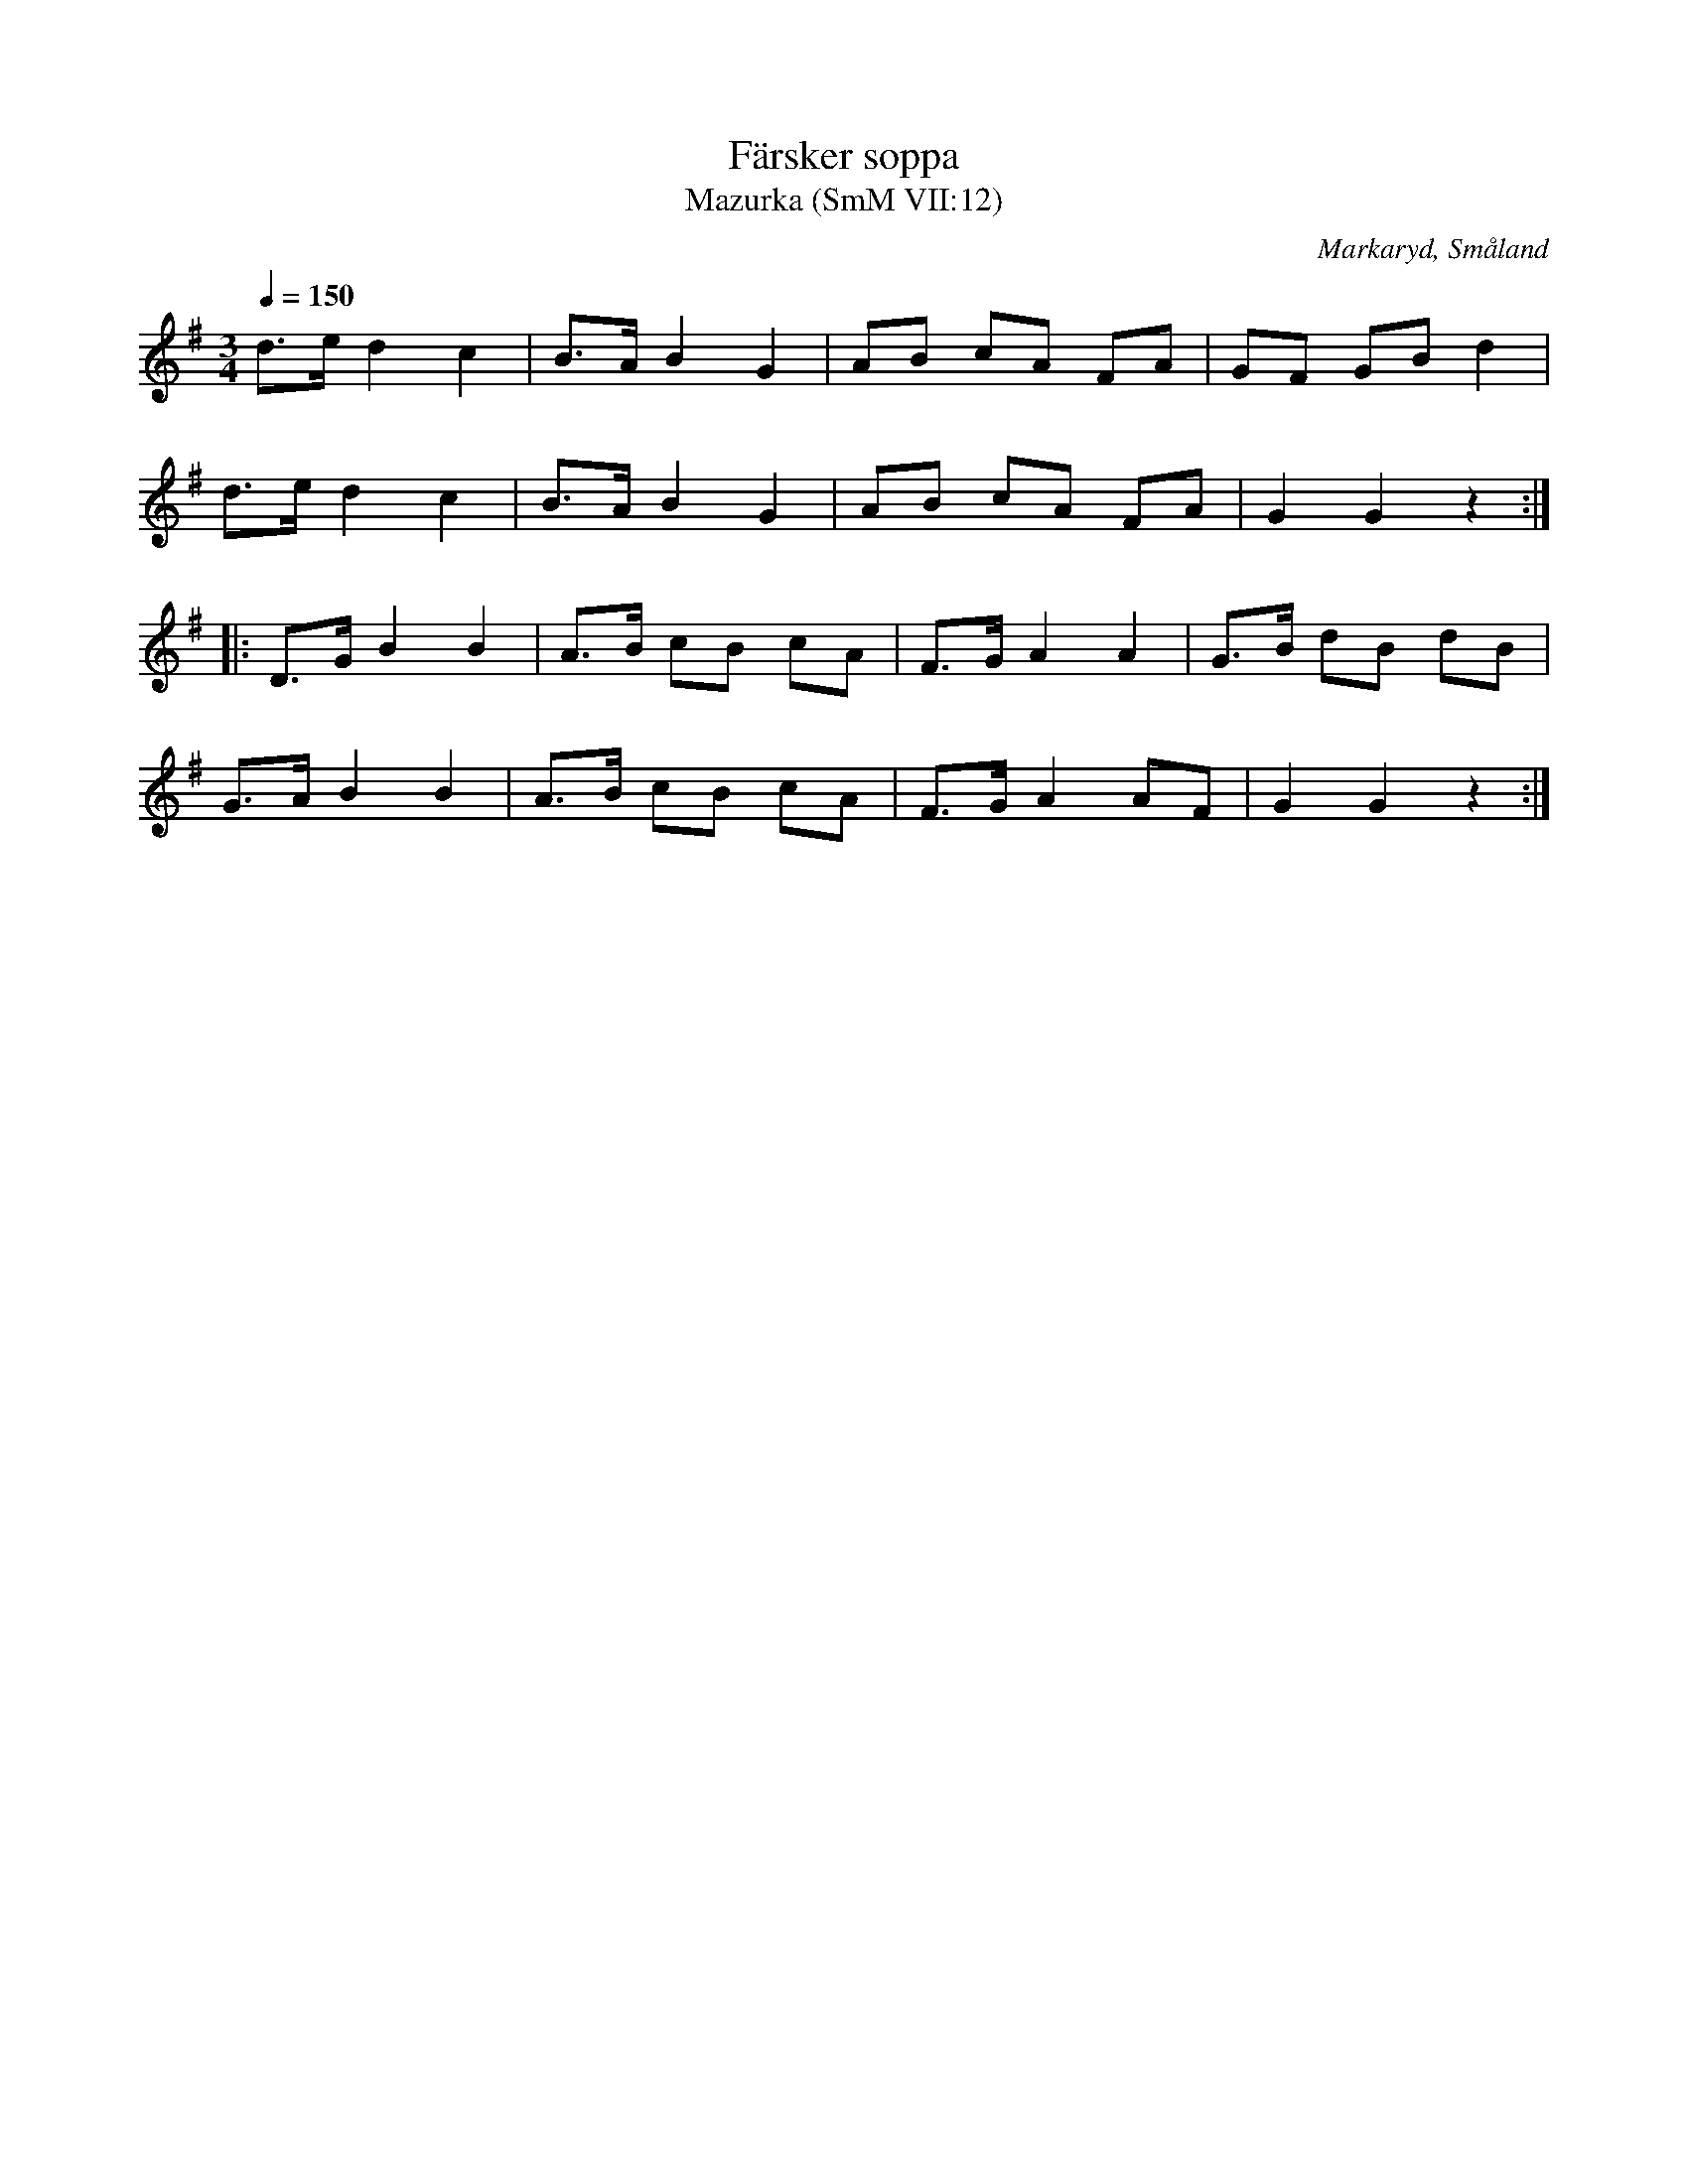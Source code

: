 %%abc-charset utf-8

X:12
T:Färsker soppa
T:Mazurka (SmM VII:12)
R:Mazurka
O:Markaryd, Småland
O:Knäred, Halland
B:Småländsk Musiktradition
N:A Ysenius samling, ca 1920
Q:1/4=150
M:3/4
L:1/8
K:G
d>e d2c2|B>A B2 G2|AB cA FA|GF GB d2|
d>e d2c2|B>A B2 G2|AB cA FA|G2 G2 z2:|
|:D>G B2 B2|A>B cB cA|F>G A2 A2|G>B dB dB|
G>A B2 B2|A>B cB cA|F>G A2 AF|G2 G2 z2:|

